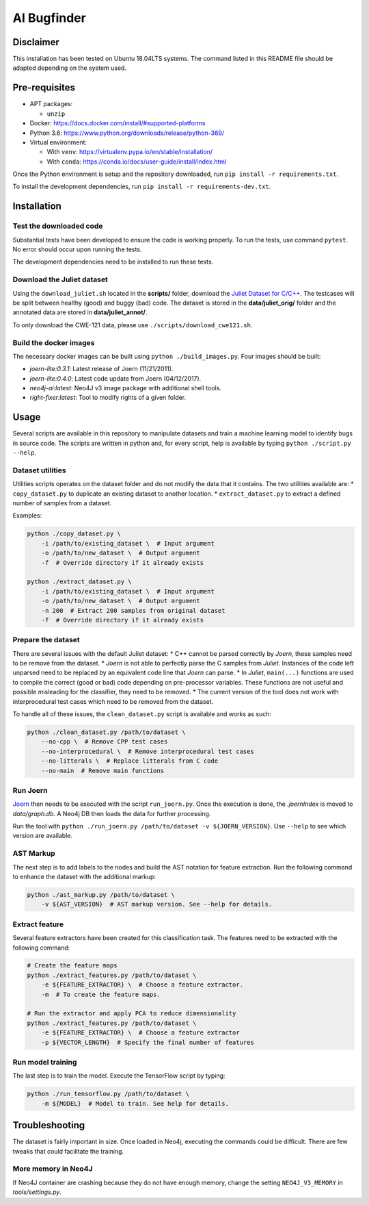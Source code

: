 AI Bugfinder
============

Disclaimer
----------

This installation has been tested on Ubuntu 18.04LTS systems. The
command listed in this README file should be adapted depending on the
system used.

Pre-requisites
--------------

-  APT packages:

   -  ``unzip``

-  Docker: https://docs.docker.com/install/#supported-platforms
-  Python 3.6: https://www.python.org/downloads/release/python-369/
-  Virtual environment:

   -  With ``venv``: https://virtualenv.pypa.io/en/stable/installation/
   -  With ``conda``:
      https://conda.io/docs/user-guide/install/index.html

Once the Python environment is setup and the repository downloaded, run
``pip install -r requirements.txt``.

To install the development dependencies, run 
``pip install -r requirements-dev.txt``.

Installation
------------

Test the downloaded code
~~~~~~~~~~~~~~~~~~~~~~~~

Substantial tests have been developed to ensure the code is working properly. To run
the tests, use command ``pytest``. No error should occur upon running the tests.

The development dependencies need to be installed to run these tests.

Download the Juliet dataset
~~~~~~~~~~~~~~~~~~~~~~~~~~~

Using the ``download_juliet.sh`` located in the **scripts/** folder,
download the `Juliet Dataset for
C/C++ <https://samate.nist.gov/SRD/testsuite.php>`__. The testcases will
be split between healthy (good) and buggy (bad) code. The dataset is
stored in the **data/juliet_orig/** folder and the annotated data are
stored in **data/juliet_annot/**.

To only download the CWE-121 data, please use
``./scripts/download_cwe121.sh``.

Build the docker images
~~~~~~~~~~~~~~~~~~~~~~~

The necessary docker images can be built using
``python ./build_images.py``. Four images should be built:

- *joern-lite:0.3.1*: Latest release of Joern (11/21/2011).
- *joern-lite:0.4.0*: Latest code update from Joern (04/12/2017).
- *neo4j-ai:latest*: Neo4J v3 image package with additional shell tools.
- *right-fixer:latest*: Tool to modify rights of a given folder.

Usage
-----

Several scripts are available in this repository to manipulate datasets
and train a machine learning model to identify bugs in source code. The
scripts are written in python and, for every script, help is available
by typing ``python ./script.py --help``.

Dataset utilities
~~~~~~~~~~~~~~~~~

Utilities scripts operates on the dataset folder and do not modify the
data that it contains. The two utilities available are: \*
``copy_dataset.py`` to duplicate an existing dataset to another
location. \* ``extract_dataset.py`` to extract a defined number of
samples from a dataset.

Examples:

.. code:: bash

   python ./copy_dataset.py \
       -i /path/to/existing_dataset \  # Input argument
       -o /path/to/new_dataset \  # Output argument
       -f  # Override directory if it already exists

   python ./extract_dataset.py \
       -i /path/to/existing_dataset \  # Input argument
       -o /path/to/new_dataset \  # Output argument
       -n 200  # Extract 200 samples from original dataset
       -f  # Override directory if it already exists

Prepare the dataset
~~~~~~~~~~~~~~~~~~~

There are several issues with the default Juliet dataset: \* C++ cannot
be parsed correctly by *Joern*, these samples need to be remove from the
dataset. \* *Joern* is not able to perfectly parse the C samples from
*Juliet*. Instances of the code left unparsed need to be replaced by an
equivalent code line that *Joern* can parse. \* In *Juliet*,
``main(...)`` functions are used to compile the correct (good or bad)
code depending on pre-processor variables. These functions are not
useful and possible misleading for the classifier, they need to be
removed. \* The current version of the tool does not work with
interprocedural test cases which need to be removed from the dataset.

To handle all of these issues, the ``clean_dataset.py`` script is
available and works as such:

.. code:: bash

   python ./clean_dataset.py /path/to/dataset \
       --no-cpp \  # Remove CPP test cases
       --no-interprocedural \  # Remove interprocedural test cases
       --no-litterals \  # Replace litterals from C code
       --no-main  # Remove main functions

Run Joern
~~~~~~~~~

`Joern <http://mlsec.org/joern/index.shtml>`__ then needs to be executed
with the script ``run_joern.py``. Once the execution is done, the
*.joernIndex* is moved to *data/graph.db*. A Neo4j DB then loads the
data for further processing.

Run the tool with
``python ./run_joern.py /path/to/dataset -v ${JOERN_VERSION}``. Use
``--help`` to see which version are available.

AST Markup
~~~~~~~~~~

The next step is to add labels to the nodes and build the AST notation
for feature extraction. Run the following command to enhance the dataset
with the additional markup:

.. code:: bash

   python ./ast_markup.py /path/to/dataset \
       -v ${AST_VERSION}  # AST markup version. See --help for details.

Extract feature
~~~~~~~~~~~~~~~

Several feature extractors have been created for this classification
task. The features need to be extracted with the following command:

.. code:: bash

   # Create the feature maps
   python ./extract_features.py /path/to/dataset \
       -e ${FEATURE_EXTRACTOR} \  # Choose a feature extractor.
       -m  # To create the feature maps.

   # Run the extractor and apply PCA to reduce dimensionality
   python ./extract_features.py /path/to/dataset \
       -e ${FEATURE_EXTRACTOR} \  # Choose a feature extractor
       -p ${VECTOR_LENGTH}  # Specify the final number of features

Run model training
~~~~~~~~~~~~~~~~~~

The last step is to train the model. Execute the TensorFlow script by
typing:

.. code:: bash

   python ./run_tensorflow.py /path/to/dataset \
       -m ${MODEL}  # Model to train. See help for details.

Troubleshooting
---------------

The dataset is fairly important in size. Once loaded in Neo4j, executing
the commands could be difficult. There are few tweaks that could
facilitate the training.

More memory in Neo4J
~~~~~~~~~~~~~~~~~~~~

If Neo4J container are crashing because they do not have enough memory,
change the setting ``NEO4J_V3_MEMORY`` in *tools/settings.py*.

